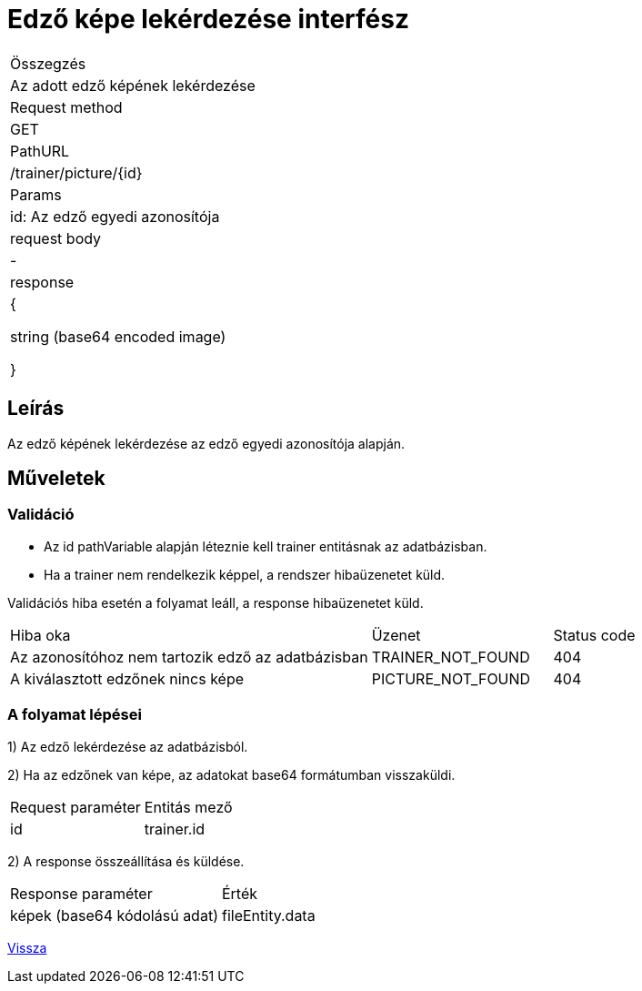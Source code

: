 = Edző képe lekérdezése interfész

[col="1h,3"]
|===

| Összegzés
| Az adott edző képének lekérdezése

| Request method
| GET

| PathURL
| /trainer/picture/{id}

| Params
| id: Az edző egyedi azonosítója

| request body
| -

| response
|

{

string (base64 encoded image)

}

|===

== Leírás
Az edző képének lekérdezése az edző egyedi azonosítója alapján.

== Műveletek

=== Validáció

- Az id pathVariable alapján léteznie kell trainer entitásnak az adatbázisban.
- Ha a trainer nem rendelkezik képpel, a rendszer hibaüzenetet küld.

Validációs hiba esetén a folyamat leáll, a response hibaüzenetet küld.

[cols="4,2,1"]
|===

|Hiba oka |Üzenet |Status code

|Az azonosítóhoz nem tartozik edző az adatbázisban
|TRAINER_NOT_FOUND
|404

|A kiválasztott edzőnek nincs képe
|PICTURE_NOT_FOUND
|404

|===

=== A folyamat lépései

1) Az edző lekérdezése az adatbázisból.

2) Ha az edzőnek van képe, az adatokat base64 formátumban visszaküldi.

[cols="3,4"]
|===

|Request paraméter |Entitás mező

|id
|trainer.id

|===

2) A response összeállítása és küldése.

[cols="3,4"]
|===

|Response paraméter |Érték

|képek (base64 kódolású adat)
|fileEntity.data

|===

link:../technical-models/manage-trainers-technical-model.adoc[Vissza]

